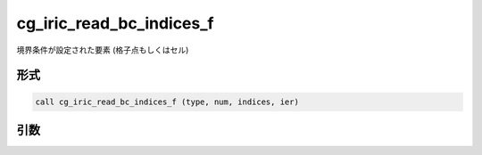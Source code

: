 cg_iric_read_bc_indices_f
=========================

境界条件が設定された要素 (格子点もしくはセル)

形式
----
.. code-block:: fortran

   call cg_iric_read_bc_indices_f (type, num, indices, ier)

引数
----

.. csv-table:: cg_iric_read_bc_indices_f の引数
   :file: cg_iric_read_bc_indices_f_args.csv
   :header-rows: 1

